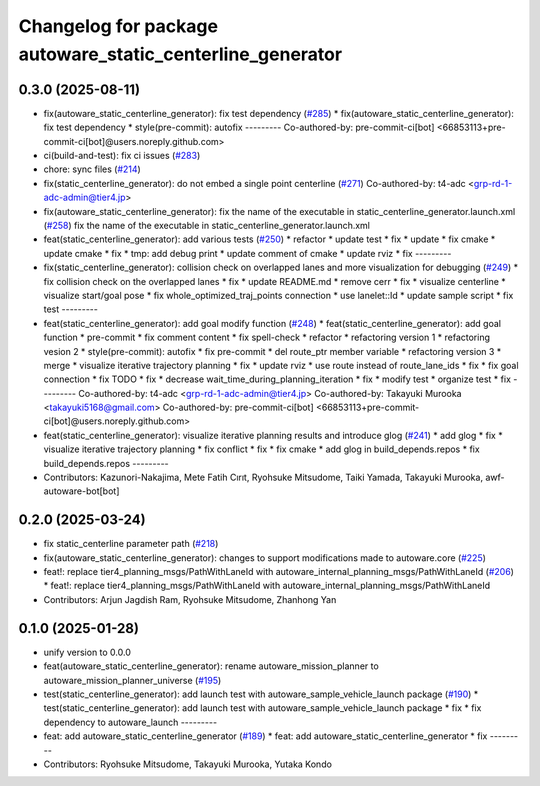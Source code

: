 ^^^^^^^^^^^^^^^^^^^^^^^^^^^^^^^^^^^^^^^^^^^^^^^^^^^^^^^^^^
Changelog for package autoware_static_centerline_generator
^^^^^^^^^^^^^^^^^^^^^^^^^^^^^^^^^^^^^^^^^^^^^^^^^^^^^^^^^^

0.3.0 (2025-08-11)
------------------
* fix(autoware_static_centerline_generator): fix test dependency (`#285 <https://github.com/autowarefoundation/autoware_tools/issues/285>`_)
  * fix(autoware_static_centerline_generator): fix test dependency
  * style(pre-commit): autofix
  ---------
  Co-authored-by: pre-commit-ci[bot] <66853113+pre-commit-ci[bot]@users.noreply.github.com>
* ci(build-and-test): fix ci issues (`#283 <https://github.com/autowarefoundation/autoware_tools/issues/283>`_)
* chore: sync files (`#214 <https://github.com/autowarefoundation/autoware_tools/issues/214>`_)
* fix(static_centerline_generator): do not embed a single point centerline (`#271 <https://github.com/autowarefoundation/autoware_tools/issues/271>`_)
  Co-authored-by: t4-adc <grp-rd-1-adc-admin@tier4.jp>
* fix(autoware_static_centerline_generator): fix the name of the executable in static_centerline_generator.launch.xml (`#258 <https://github.com/autowarefoundation/autoware_tools/issues/258>`_)
  fix the name of the executable in static_centerline_generator.launch.xml
* feat(static_centerline_generator): add various tests (`#250 <https://github.com/autowarefoundation/autoware_tools/issues/250>`_)
  * refactor
  * update test
  * fix
  * update
  * fix cmake
  * update cmake
  * fix
  * tmp: add debug print
  * update comment of cmake
  * update rviz
  * fix
  ---------
* fix(static_centerline_generator): collision check on overlapped lanes and more visualization for debugging (`#249 <https://github.com/autowarefoundation/autoware_tools/issues/249>`_)
  * fix collision check on the overlapped lanes
  * fix
  * update README.md
  * remove cerr
  * fix
  * visualize centerline
  * visualize start/goal pose
  * fix whole_optimized_traj_points connection
  * use lanelet::Id
  * update sample script
  * fix test
  ---------
* feat(static_centerline_generator): add goal modify function (`#248 <https://github.com/autowarefoundation/autoware_tools/issues/248>`_)
  * feat(static_centerline_generator): add goal function
  * pre-commit
  * fix comment content
  * fix spell-check
  * refactor
  * refactoring version 1
  * refactoring vesion 2
  * style(pre-commit): autofix
  * fix pre-commit
  * del route_ptr member variable
  * refactoring version 3
  * merge
  * visualize iterative trajectory planning
  * fix
  * update rviz
  * use route instead of route_lane_ids
  * fix
  * fix goal connection
  * fix TODO
  * fix
  * decrease wait_time_during_planning_iteration
  * fix
  * modify test
  * organize test
  * fix
  ---------
  Co-authored-by: t4-adc <grp-rd-1-adc-admin@tier4.jp>
  Co-authored-by: Takayuki Murooka <takayuki5168@gmail.com>
  Co-authored-by: pre-commit-ci[bot] <66853113+pre-commit-ci[bot]@users.noreply.github.com>
* feat(static_centerline_generator): visualize iterative planning results and introduce glog (`#241 <https://github.com/autowarefoundation/autoware_tools/issues/241>`_)
  * add glog
  * fix
  * visualize iterative trajectory planning
  * fix conflict
  * fix
  * fix cmake
  * add glog in build_depends.repos
  * fix build_depends.repos
  ---------
* Contributors: Kazunori-Nakajima, Mete Fatih Cırıt, Ryohsuke Mitsudome, Taiki Yamada, Takayuki Murooka, awf-autoware-bot[bot]

0.2.0 (2025-03-24)
------------------
* fix static_centerline parameter path (`#218 <https://github.com/autowarefoundation/autoware_tools/issues/218>`_)
* fix(autoware_static_centerline_generator): changes to support modifications made to autoware.core (`#225 <https://github.com/autowarefoundation/autoware_tools/issues/225>`_)
* feat!: replace tier4_planning_msgs/PathWithLaneId with autoware_internal_planning_msgs/PathWithLaneId (`#206 <https://github.com/autowarefoundation/autoware_tools/issues/206>`_)
  * feat!: replace tier4_planning_msgs/PathWithLaneId with autoware_internal_planning_msgs/PathWithLaneId
* Contributors: Arjun Jagdish Ram, Ryohsuke Mitsudome, Zhanhong Yan

0.1.0 (2025-01-28)
------------------
* unify version to 0.0.0
* feat(autoware_static_centerline_generator): rename autoware_mission_planner to autoware_mission_planner_universe (`#195 <https://github.com/autowarefoundation/autoware_tools/issues/195>`_)
* test(static_centerline_generator): add launch test with autoware_sample_vehicle_launch package (`#190 <https://github.com/autowarefoundation/autoware_tools/issues/190>`_)
  * test(static_centerline_generator): add launch test with autoware_sample_vehicle_launch package
  * fix
  * fix dependency to autoware_launch
  ---------
* feat: add autoware_static_centerline_generator (`#189 <https://github.com/autowarefoundation/autoware_tools/issues/189>`_)
  * feat: add autoware_static_centerline_generator
  * fix
  ---------
* Contributors: Ryohsuke Mitsudome, Takayuki Murooka, Yutaka Kondo
